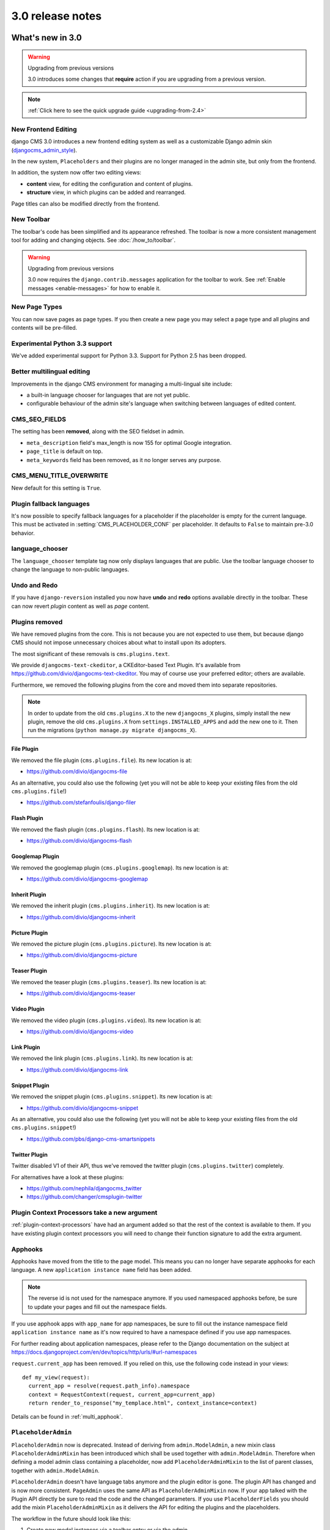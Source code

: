 .. _upgrade-to-3.0:

#################
3.0 release notes
#################

*****************
What's new in 3.0
*****************

.. warning:: Upgrading from previous versions

    3.0 introduces some changes that **require** action if you are upgrading
    from a previous version.

.. note:: :ref:`Click here to see the quick upgrade guide <upgrading-from-2.4>`

New Frontend Editing
====================

django CMS 3.0 introduces a new frontend editing system as well as a
customizable Django admin skin (`djangocms_admin_style`_).

In the new system, ``Placeholders`` and their plugins are no longer managed in
the admin site, but only from the frontend.

In addition, the system now offer two editing views:

* **content** view, for editing the configuration and content of plugins.
* **structure** view, in which plugins can be added and rearranged.

Page titles can also be modified directly from the frontend.

.. _djangocms_admin_style: https://github.com/divio/djangocms-admin-style

New Toolbar
===========

The toolbar's code has been simplified and its appearance refreshed. The
toolbar is now a more consistent management tool for adding and changing
objects. See :doc:`/how_to/toolbar`.

.. warning:: Upgrading from previous versions

    3.0 now requires the ``django.contrib.messages`` application for the
    toolbar to work. See :ref:`Enable messages <enable-messages>` for how to
    enable it.

New Page Types
==============

You can now save pages as page types. If you then create a new page you may
select a page type and all plugins and contents will be pre-filled.


Experimental Python 3.3 support
===============================

We've added experimental support for Python 3.3. Support for Python 2.5 has
been dropped.

Better multilingual editing
===========================

Improvements in the django CMS environment for managing a multi-lingual site
include:

* a built-in language chooser for languages that are not yet public.
* configurable behaviour of the admin site's language when switching between
  languages of edited content.

CMS_SEO_FIELDS
==============

The setting has been **removed**, along with the SEO fieldset in admin.

* ``meta_description`` field's max_length is now 155 for optimal Google
  integration.
* ``page_title`` is default on top.
* ``meta_keywords`` field has been removed, as it no longer serves any purpose.

CMS_MENU_TITLE_OVERWRITE
========================

New default for this setting is ``True``.

Plugin fallback languages
=========================

It's now possible to specify fallback languages for a placeholder if the placeholder
is empty for the current language. This must be activated in
:setting:`CMS_PLACEHOLDER_CONF` per placeholder. It defaults to ``False`` to
maintain pre-3.0 behavior.

language_chooser
================

The ``language_chooser`` template tag now only displays languages that are
public. Use the toolbar language chooser to change the language to non-public
languages.

Undo and Redo
=============

If you have ``django-reversion`` installed you now have **undo** and **redo**
options available directly in the toolbar. These can now revert *plugin*
content as well as *page* content.

.. _ex-core-plugins:

Plugins removed
===============

We have removed plugins from the core. This is not because you are not
expected to use them, but because django CMS should not impose unnecessary
choices about what to install upon its adopters.

The most significant of these removals is ``cms.plugins.text``.

We provide ``djangocms-text-ckeditor``, a CKEditor-based Text Plugin. It's
available from https://github.com/divio/djangocms-text-ckeditor. You may of
course use your preferred editor; others are available.

Furthermore, we removed the following plugins from the core and moved them into
separate repositories.

.. note::
    In order to update from the old ``cms.plugins.X`` to the new
    ``djangocms_X`` plugins, simply install the new plugin, remove the old
    ``cms.plugins.X`` from ``settings.INSTALLED_APPS`` and add the new one
    to it. Then run the migrations (``python manage.py migrate djangocms_X``).


File Plugin
-----------

We removed the file plugin (``cms.plugins.file``). Its new location is at:

* https://github.com/divio/djangocms-file

As an alternative, you could also use the following (yet you will not be able
to keep your existing files from the old ``cms.plugins.file``!)

* https://github.com/stefanfoulis/django-filer


Flash Plugin
------------

We removed the flash plugin (``cms.plugins.flash``). Its new location is at:

* https://github.com/divio/djangocms-flash


Googlemap Plugin
----------------

We removed the googlemap plugin (``cms.plugins.googlemap``).
Its new location is at:

* https://github.com/divio/djangocms-googlemap


Inherit Plugin
--------------

We removed the inherit plugin (``cms.plugins.inherit``).
Its new location is at:

* https://github.com/divio/djangocms-inherit


Picture Plugin
--------------

We removed the picture plugin (``cms.plugins.picture``).
Its new location is at:

* https://github.com/divio/djangocms-picture


Teaser Plugin
-------------

We removed the teaser plugin (``cms.plugins.teaser``).
Its new location is at:

* https://github.com/divio/djangocms-teaser


Video Plugin
------------

We removed the video plugin (``cms.plugins.video``). Its new location is at:

* https://github.com/divio/djangocms-video


Link Plugin
-----------

We removed the link plugin (``cms.plugins.link``). Its new location is at:

* https://github.com/divio/djangocms-link


Snippet Plugin
--------------

We removed the snippet plugin (``cms.plugins.snippet``).
Its new location is at:

* https://github.com/divio/djangocms-snippet

As an alternative, you could also use the following (yet you will not be able
to keep your existing files from the old ``cms.plugins.snippet``!)

* https://github.com/pbs/django-cms-smartsnippets

.. _cmsplugin-twitter-removed:

Twitter Plugin
--------------

Twitter disabled V1 of their API, thus we've removed the twitter plugin
(``cms.plugins.twitter``) completely.

For alternatives have a look at these plugins:

* https://github.com/nephila/djangocms_twitter
* https://github.com/changer/cmsplugin-twitter


Plugin Context Processors take a new argument
=============================================

:ref:`plugin-context-processors` have had an argument added so that the rest
of the context is available to them. If you have existing plugin context
processors you will need to change their function signature to add the extra
argument.

Apphooks
========

Apphooks have moved from the title to the page model. This means you can no
longer have separate apphooks for each language. A new ``application instance name``
field has been added.

.. note::
    The reverse id is not used for the namespace anymore. If you used
    namespaced apphooks before, be sure to update your pages and fill out the
    namespace fields.

If you use apphook apps with ``app_name`` for app namespaces, be sure to fill
out the instance namespace field ``application instance name`` as it's now
required to have a namespace defined if you use app namespaces.

For further reading about application namespaces, please refer to the Django
documentation on the subject at https://docs.djangoproject.com/en/dev/topics/http/urls/#url-namespaces

``request.current_app`` has been removed. If you relied on this, use the
following code instead in your views::

    def my_view(request):
      current_app = resolve(request.path_info).namespace
      context = RequestContext(request, current_app=current_app)
      return render_to_response("my_templace.html", context_instance=context)

Details can be found in :ref:`multi_apphook`.

``PlaceholderAdmin``
====================

``PlaceholderAdmin`` now is deprecated. Instead of deriving from
``admin.ModelAdmin``, a new mixin class ``PlaceholderAdminMixin`` has been
introduced which shall be used together with ``admin.ModelAdmin``. Therefore
when defining a model admin class containing a placeholder, now add
``PlaceholderAdminMixin`` to the list of parent classes, together with
``admin.ModelAdmin``.

``PlaceholderAdmin`` doesn't have language tabs anymore and the plugin editor
is gone. The plugin API has changed and is now more consistent. ``PageAdmin``
uses the same API as ``PlaceholderAdminMixin`` now. If your app talked with
the Plugin API directly be sure to read the code and the changed parameters.
If you use ``PlaceholderFields`` you should add the mixin
``PlaceholderAdminMixin`` as it delivers the API for editing the plugins and
the placeholders.

The workflow in the future should look like this:

1. Create new model instances via a toolbar entry or via the admin.
2. Go to the view that represents the model instance and add content via
   frontend editing.


Placeholder object permissions
==============================

In addition to model level permissions, ``Placeholder`` now checks if a user
has permissions on a specific object of that model. Details can be found here
in :ref:`placeholder_object_permissions`.

Placeholders are prefillable with default plugins
=================================================

In CMS_PLACEHOLDER_CONF, for each placeholder configuration, you can specify
via 'default_plugins' a list of plugins to automaticaly add to the
placeholder if empty. See :ref:`default_plugins in CMS_PLACEHOLDER_CONF <placeholder_default_plugins>`.

Custom modules and plugin labels in the toolbar UI
==================================================

It's now possible to configure module and plugins labels to show in the toolbar
UI. See :setting:`CMS_PLACEHOLDER_CONF` for details.

New ``copy-lang`` subcommand
============================

Added a management command to copy content (titles and plugins) from one
language to another.

The command can be run with::

    manage.py cms copy_lang from_lang to_lang

Please read :ref:`cms-copy-lang-command` before using.

Frontedit editor for Django models
==================================

Frontend editor is available for any Django model; see
:ref:`documentation<frontend-editable-fields>` for details.

New ``Page related_name`` to ``Site``
=====================================

The ``Page`` object used to have the default ``related_name`` (``page``) to the
``Site`` model which may cause clashing with other Django apps; the
``related_name`` is now ``djangocms_pages``.

.. warning:: Potential backward incompatibility

    This change may cause you code to break, if you relied on ``Site.page_set``
    to access cms pages from a ``Site`` model instance: update it to use
    ``Site.djangocms_pages``

Moved all templatetags to cms_tags
==================================

All template tags are now in the ``cms_tags`` namespace so to use any cms
template tags you can just do:

.. code-block:: html+django

    {% load cms_tags %}

Getter and setter for translatable plugin content
=================================================

A plugin's translatable content can now be read and set through :meth:`get_translatable_content`
and :meth:`set_translatable_content`. See :ref:`Custom Plugins <custom-plugins>` for more info.

No more DB tablename magic for plugins
======================================

Since django CMS 2.0 plugins had their table names start with `cmsplugin_`. We removed this behavior
in 3.0 and will display a deprecation warning with the old and new table name. If your plugin uses
south for migrations create a new empty schemamigration and rename the table by hand.

.. warning:: When working in the django shell or coding at low level, you **must**
             trigger the backward compatible behavior (a.k.a. magical rename
             checking), otherwise non migrated plugins will fail.
             To do this execute the following code::

             >>> from cms.plugin_pool import plugin_pool
             >>> plugin_pool.set_plugin_meta()

             This code can be executed both in the shell or in your python
             modules.

Added support for custom user models
====================================

Since Django 1.5 it has been possible to swap out the default User model for a custom user model.  This is now fully supported by DjangoCMS, and in addition a new option has been added to the test runner to allow specifying the user model to use for tests (e.g. --user=customuserapp.User)

Page caching
============

Pages are now cached by default.
You can disable this behavior with :setting:`CMS_PAGE_CACHE`

Placeholder caching
===================

Plugins have a new default property: `cache=True`. If all plugins in a placeholder have set this to
``True`` the whole placeholder will be cached if the toolbar is not in edit mode.

.. warning:: If your plugin is dynamic and processes current user or request data be sure to set ``cache=False``

Plugin caching
==============

Plugins have a new attribute: ``cache=True``. Its default value can be configured with :setting:`CMS_PLUGIN_CACHE`.

Per-page Clickjacking protection
================================

An advanced option has been added which controls, on a per-page basis, the
``X-Frame-Options`` header. The default setting is to inherit from the parent
page. If no ancestor specifies a value, no header will be set, allowing Django's
own middleware to handle it (if enabled).

CMS_TEMPLATE context variable
=============================

A new ``CMS_TEMPLATE`` variable is now available in the context: it contains the path to the
current page template.
See :ref:`CMS_TEMPLATE reference <page_template>` for details.


.. _upgrading-from-2.4:

******************
Upgrading from 2.4
******************

.. note::
    There are reports that upgrading the CMS from 2.4 to 3.0 may fail if
    Django Debug Toolbar is installed. Please remove/disable Django Debug
    Toolbar and other non-essential apps before attempting to upgrade, then
    once complete, re-enable them.

If you want to upgrade from version 2.4 to 3.0, there's a few things you need to do.
Start of by updating the cms' package::

    pip install django-cms==3.0


Next, you need to make the following changes in your ``settings.py``

* settings.INSTALLED_APPS

    * Remove ``cms.plugin.twitter``. This package has been deprecated, see :ref:`cmsplugin-twitter-removed`.
    * Rename all the other ``cms.plugins.X`` to ``djangocms_X``, see :ref:`ex-core-plugins`.

* settings.CONTEXT_PROCESSORS

    * Replace ``cms.context_processors.media`` with ``cms.context_processors.cms_settings``

Afterwards, install all your previously renamed ex-core plugins (djangocms-X). Here's a full list, but you probably
don't need all of them::

    pip install djangocms-file
    pip install djangocms-flash
    pip install djangocms-googlemap
    pip install djangocms-inherit
    pip install djangocms-picture
    pip install djangocms-teaser
    pip install djangocms-video
    pip install djangocms-link
    pip install djangocms-snippet


Also, please check your templates to make sure that you haven't put the ``{% cms_toolbar %}`` tag into a ``{% block %}``
tag. This is not allowed in 3.0 anymore.

To finish up, please update your database::

    python manage.py syncdb
    python manage.py migrate  (answer yes if your prompted to delete stale content types)

That's it!

********************
Pending deprecations
********************

placeholder_tags
================

``placeholder_tags`` is now deprecated, the ``render_placeholder`` template
tag can now be loaded from the ``cms_tags`` template tag library.

Using ``placeholder_tags`` will cause a ``DeprecationWarning`` to occur.

``placeholder_tags`` will be removed in version 3.1.


cms.context_processors.media
============================

``cms.context_processors.media`` is now deprecated, please use
``cms.context_processors.cms_settings`` by updating ``TEMPLATE_CONTEXT_PROCESSORS``
in the settings

Using ``cms.context_processors.media`` will cause a ``DeprecationWarning`` to occur.

``cms.context_processors.media`` will be removed in version 3.1.
